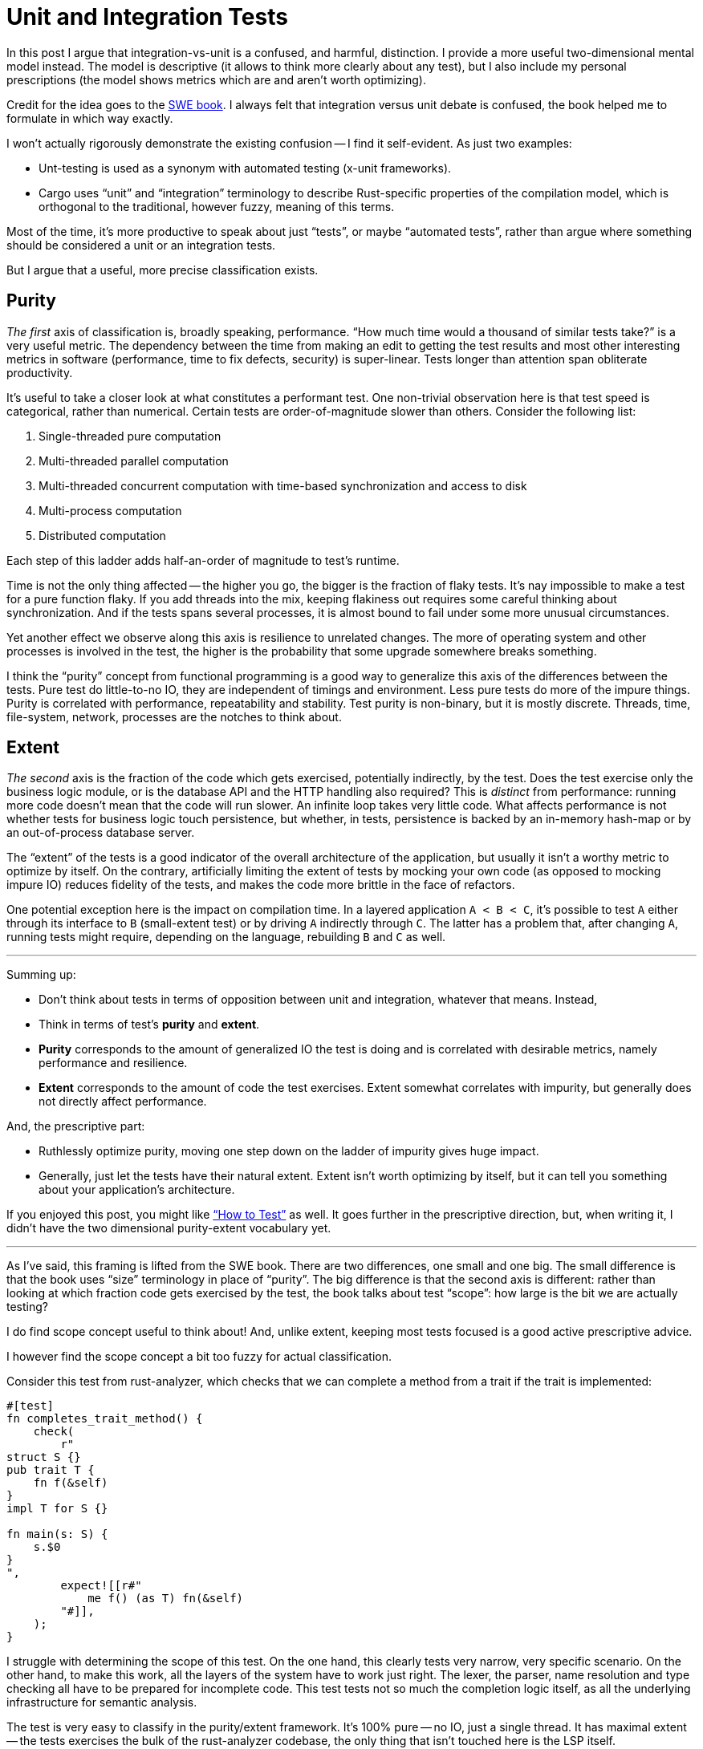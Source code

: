 = Unit and Integration Tests

In this post I argue that integration-vs-unit is a confused, and harmful, distinction.
I provide a more useful two-dimensional mental model instead.
The model is descriptive (it allows to think more clearly about any test), but I also include my personal prescriptions (the model shows metrics which are and aren't worth optimizing).

Credit for the idea goes to the https://abseil.io/resources/swe-book[SWE book].
I always felt that integration versus unit debate is confused, the book helped me to formulate in which way exactly.

I won't actually rigorously demonstrate the existing confusion -- I find it self-evident.
As just two examples:

* Unt-testing is used as a synonym with automated testing (x-unit frameworks).
* Cargo uses "`unit`" and "`integration`" terminology to describe Rust-specific properties of the compilation model, which is orthogonal to the traditional, however fuzzy, meaning of this terms.

Most of the time, it's more productive to speak about just "`tests`", or maybe "`automated tests`", rather than argue where something should be considered a unit or an integration tests.

But I argue that a useful, more precise classification exists.

== Purity

_The first_ axis of classification is, broadly speaking, performance.
"`How much time would a thousand of similar tests take?`" is a very useful metric.
The dependency between the time from making an edit to getting the test results and most other interesting metrics in software (performance, time to fix defects, security) is super-linear.
Tests longer than attention span obliterate productivity.

It's useful to take a closer look at what constitutes a performant test.
One non-trivial observation here is that test speed is categorical, rather than numerical.
Certain tests are order-of-magnitude slower than others.
Consider the following list:

. Single-threaded pure computation
. Multi-threaded parallel computation
. Multi-threaded concurrent computation with time-based synchronization and access to disk
. Multi-process computation
. Distributed computation

Each step of this ladder adds half-an-order of magnitude to test's runtime.

Time is not the only thing affected -- the higher you go, the bigger is the fraction of flaky tests.
It's nay impossible to make a test for a pure function flaky.
If you add threads into the mix, keeping flakiness out requires some careful thinking about synchronization.
And if the tests spans several processes, it is almost bound to fail under some more unusual circumstances.

Yet another effect we observe along this axis is resilience to unrelated changes.
The more of operating system and other processes is involved in the test, the higher is the probability that some upgrade somewhere breaks something.

I think the "`purity`" concept from functional programming is a good way to generalize this axis of the differences between the tests.
Pure test do little-to-no IO, they are independent of timings and environment.
Less pure tests do more of the impure things.
Purity is correlated with performance, repeatability and stability.
Test purity is non-binary, but it is mostly discrete.
Threads, time, file-system, network, processes are the notches to think about.

== Extent

_The second_ axis is the fraction of the code which gets exercised, potentially indirectly, by the test.
Does the test exercise only the business logic module, or is the database API and the HTTP handling also required?
This is _distinct_ from performance: running more code doesn't mean that the code will run slower.
An infinite loop takes very little code.
What affects performance is not whether tests for business logic touch persistence, but whether, in tests, persistence is backed by an in-memory hash-map or by an out-of-process database server.

The "`extent`" of the tests is a good indicator of the overall architecture of the application, but usually it isn't a worthy metric to optimize by itself.
On the contrary, artificially limiting the extent of tests by mocking your own code (as opposed to mocking impure IO) reduces fidelity of the tests, and makes the code more brittle in the face of refactors.

One potential exception here is the impact on compilation time.
In a layered application `A < B < C`, it's possible to test `A` either through its interface to `B` (small-extent test) or by driving `A` indirectly through `C`.
The latter has a problem that, after changing `A`, running tests might require, depending on the language, rebuilding `B` and `C` as well.

---

Summing up:

* Don't think about tests in terms of opposition between unit and integration, whatever that means. Instead,
* Think in terms of test's **purity** and **extent**.
* **Purity** corresponds to the amount of generalized IO the test is doing and is correlated with desirable metrics, namely performance and resilience.
* **Extent** corresponds to the amount of code the test exercises. Extent somewhat correlates with impurity, but generally does not directly affect performance.

And, the prescriptive part:

* Ruthlessly optimize purity, moving one step down on the ladder of impurity gives huge impact.
* Generally, just let the tests have their natural extent. Extent isn't worth optimizing by itself, but it can tell you something about your application's architecture.

If you enjoyed this post, you might like https://matklad.github.io/2021/05/31/how-to-test.html["`How to Test`"] as well.
It goes further in the prescriptive direction, but, when writing it, I didn't have the two dimensional purity-extent vocabulary yet.

---

As I've said, this framing is lifted from the SWE book.
There are two differences, one small and one big.
The small difference is that the book uses "`size`" terminology in place of "`purity`".
The big difference is that the second axis is different: rather than looking at which fraction code gets exercised by the test, the book talks about test "`scope`": how large is the bit we are actually testing?

I do find scope concept useful to think about!
And, unlike extent, keeping most tests focused is a good active prescriptive advice.

I however find the scope concept a bit too fuzzy for actual classification.

Consider this test from rust-analyzer, which checks that we can complete a method from a trait if the trait is implemented:

[source,rust]
----
#[test]
fn completes_trait_method() {
    check(
        r"
struct S {}
pub trait T {
    fn f(&self)
}
impl T for S {}

fn main(s: S) {
    s.$0
}
",
        expect![[r#"
            me f() (as T) fn(&self)
        "#]],
    );
}
----

I struggle with determining the scope of this test.
On the one hand, this clearly tests very narrow, very specific scenario.
On the other hand, to make this work, all the layers of the system have to work just right.
The lexer, the parser, name resolution and type checking all have to be prepared for incomplete code.
This test tests not so much the completion logic itself, as all the underlying infrastructure for semantic analysis.

The test is very easy to classify in the purity/extent framework.
It's 100% pure -- no IO, just a single thread.
It has maximal extent -- the tests exercises the bulk of the rust-analyzer codebase, the only thing that isn't touched here is the LSP itself.

Also, as a pitch for the  https://matklad.github.io/2021/05/31/how-to-test.html["`How to Test`"] post, take a second to appreciate how simple the test is, considering that it tests an error-resilient, highly incremental compiler :)
